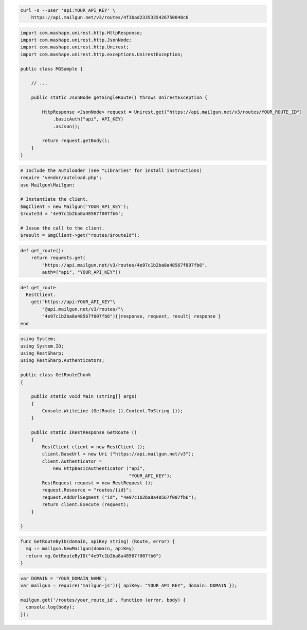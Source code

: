 
.. code-block:: bash

    curl -s --user 'api:YOUR_API_KEY' \
	https://api.mailgun.net/v3/routes/4f3bad2335335426750048c6

.. code-block:: java

 import com.mashape.unirest.http.HttpResponse;
 import com.mashape.unirest.http.JsonNode;
 import com.mashape.unirest.http.Unirest;
 import com.mashape.unirest.http.exceptions.UnirestException;
 
 public class MGSample {
 
     // ...
 
     public static JsonNode getSingleRoute() throws UnirestException {
 
         HttpResponse <JsonNode> request = Unirest.get("https://api.mailgun.net/v3/routes/YOUR_ROUTE_ID")
             .basicAuth("api", API_KEY)
             .asJson();
 
         return request.getBody();
     }
 }

.. code-block:: php

  # Include the Autoloader (see "Libraries" for install instructions)
  require 'vendor/autoload.php';
  use Mailgun\Mailgun;

  # Instantiate the client.
  $mgClient = new Mailgun('YOUR_API_KEY');
  $routeId = '4e97c1b2ba8a48567f007fb6';

  # Issue the call to the client.
  $result = $mgClient->get("routes/$routeId");

.. code-block:: py

 def get_route():
     return requests.get(
         "https://api.mailgun.net/v3/routes/4e97c1b2ba8a48567f007fb6",
         auth=("api", "YOUR_API_KEY"))

.. code-block:: rb

 def get_route
   RestClient.
     get("https://api:YOUR_API_KEY"\
         "@api.mailgun.net/v3/routes/"\
         "4e97c1b2ba8a48567f007fb6"){|response, request, result| response }
 end

.. code-block:: csharp

 using System;
 using System.IO;
 using RestSharp;
 using RestSharp.Authenticators;

 public class GetRouteChunk
 {

     public static void Main (string[] args)
     {
         Console.WriteLine (GetRoute ().Content.ToString ());
     }

     public static IRestResponse GetRoute ()
     {
         RestClient client = new RestClient ();
         client.BaseUrl = new Uri ("https://api.mailgun.net/v3");
         client.Authenticator =
             new HttpBasicAuthenticator ("api",
                                         "YOUR_API_KEY");
         RestRequest request = new RestRequest ();
         request.Resource = "routes/{id}";
         request.AddUrlSegment ("id", "4e97c1b2ba8a48567f007fb6");
         return client.Execute (request);
     }

 }

.. code-block:: go

 func GetRouteByID(domain, apiKey string) (Route, error) {
   mg := mailgun.NewMailgun(domain, apiKey)
   return mg.GetRouteByID("4e97c1b2ba8a48567f007fb6")
 }

.. code-block:: js

 var DOMAIN = 'YOUR_DOMAIN_NAME';
 var mailgun = require('mailgun-js')({ apiKey: "YOUR_API_KEY", domain: DOMAIN });

 mailgun.get('/routes/your_route_id', function (error, body) {
   console.log(body);
 });
